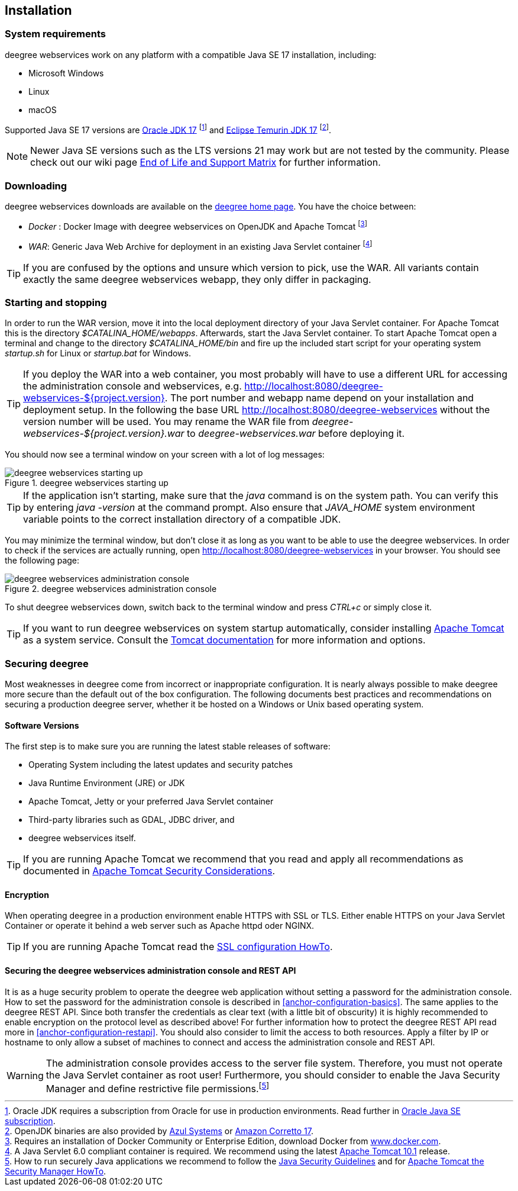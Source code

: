[[anchor-installation]]
== Installation

[[system-requirements]]
=== System requirements

deegree webservices work on any platform with a compatible Java SE 17 installation, including:

* Microsoft Windows
* Linux
* macOS

Supported Java SE 17 versions are
https://www.oracle.com/java/technologies/downloads/#java17[Oracle JDK 17]
footnote:[Oracle JDK requires a subscription from Oracle for use in production environments. Read further in https://www.oracle.com/java/java-se-subscription/[Oracle Java SE subscription].] and https://adoptium.net/en-GB/temurin/releases?version=17&os=any&arch=any[Eclipse Temurin JDK 17]
footnote:[OpenJDK binaries are also provided by https://www.azul.com/downloads/#zulu[Azul Systems] or https://aws.amazon.com/de/corretto[Amazon Corretto 17].].

NOTE: Newer Java SE versions such as the LTS versions 21 may work but are not tested by the community. Please check out our wiki page https://github.com/deegree/deegree3/wiki/End-of-Life-and-Support-Matrix[End of Life and Support Matrix] for further information.

=== Downloading

deegree webservices downloads are available on the
https://www.deegree.org/download/[deegree home page]. You have the choice between:

* _Docker_ : Docker Image with deegree webservices on OpenJDK and Apache
Tomcat footnote:[Requires an installation of Docker Community or
Enterprise Edition, download Docker from
https://www.docker.com/[www.docker.com].]
* _WAR_: Generic Java Web Archive for deployment in an existing Java
Servlet container footnote:[A Java Servlet 6.0 compliant container is
required. We recommend using the latest https://tomcat.apache.org/[Apache
Tomcat 10.1] release.]

TIP: If you are confused by the options and unsure which version to pick,
use the WAR. All variants contain exactly the same deegree webservices webapp,
they only differ in packaging.

=== Starting and stopping

In order to run the WAR version, move it into the local deployment directory of your Java Servlet container. For Apache Tomcat this is the directory _$CATALINA_HOME/webapps_. Afterwards, start the Java Servlet container. To start Apache Tomcat open a terminal and change to the directory _$CATALINA_HOME/bin_ and fire up the included start script for your operating system _startup.sh_ for Linux or _startup.bat_ for Windows.

TIP: If you deploy the WAR into
a web container, you most probably will have to use a different URL for
accessing the administration console and webservices, e.g.
http://localhost:8080/deegree-webservices-${project.version}. The port
number and webapp name depend on your installation and deployment setup.
In the following the base URL http://localhost:8080/deegree-webservices without the version number will be used. You may rename the WAR file from _deegree-webservices-${project.version}.war_ to _deegree-webservices.war_ before deploying it.

You should now see a terminal window on your screen with a lot of log
messages:

.deegree webservices starting up
image::terminal.png[deegree webservices starting up,scaledwidth=50.0%]

TIP: If the application isn't starting, make sure that the _java_
command is on the system path. You can verify this by entering
_java -version_ at the command prompt. Also ensure that _JAVA_HOME_
system environment variable points to the correct installation directory
of a compatible JDK.

You may minimize the terminal window, but don't close it as long as you want to
be able to use the deegree webservices. In order to check if the
services are actually running, open http://localhost:8080/deegree-webservices in your
browser. You should see the following page:

.deegree webservices administration console
image::console_start.png[deegree webservices administration console,scaledwidth=50.0%]

To shut deegree webservices down, switch back to the terminal window and
press _CTRL+c_ or simply close it.

TIP: If you want to run deegree webservices on system startup automatically,
consider installing https://tomcat.apache.org[Apache Tomcat] as a
system service. Consult the https://tomcat.apache.org/tomcat-10.1-doc/index.html[Tomcat documentation]
for more information and options.

=== Securing deegree

Most weaknesses in deegree come from incorrect or inappropriate
configuration. It is nearly always possible to make deegree more secure
than the default out of the box configuration. The following documents
best practices and recommendations on securing a production deegree
server, whether it be hosted on a Windows or Unix based operating
system.

==== Software Versions

The first step is to make sure you are running the latest stable
releases of software:

* Operating System including the latest updates and security patches
* Java Runtime Environment (JRE) or JDK
* Apache Tomcat, Jetty or your preferred Java Servlet container
* Third-party libraries such as GDAL, JDBC driver, and
* deegree webservices itself.

TIP: If you are running Apache Tomcat we recommend that you read and apply
all recommendations as documented in
https://tomcat.apache.org/tomcat-10.1-doc/security-howto.html[Apache Tomcat Security Considerations].

==== Encryption

When operating deegree in a production environment enable HTTPS with SSL
or TLS. Either enable HTTPS on your Java Servlet Container or operate it
behind a web server such as Apache httpd oder NGINX.

TIP: If you are running Apache Tomcat read the
https://tomcat.apache.org/tomcat-10.1-doc/ssl-howto.html[SSL configuration HowTo].

==== Securing the deegree webservices administration console and REST API

It is as a huge security problem to operate the deegree web application without
setting a password for the administration console. How to set the password for
the administration console is described in <<anchor-configuration-basics>>. The
same applies to the deegree REST API. Since both transfer the
credentials as clear text (with a little bit of obscurity) it is highly
recommended to enable encryption on the protocol level as described
above! For further information how to protect the deegree REST API read
more in <<anchor-configuration-restapi>>. You should also consider to
limit the access to both resources. Apply a filter by IP or hostname to
only allow a subset of machines to connect and access the administration
console and REST API.

WARNING: The administration console provides access to the server file system. Therefore,
you must not operate the Java Servlet container as root user!
Furthermore, you should consider to enable the Java Security Manager and
define restrictive file permissions.footnote:[How to run securely Java
applications we recommend to follow the
https://docs.oracle.com/en/java/javase/17/security/index.html[Java Security Guidelines] and for
https://tomcat.apache.org/tomcat-10.1-doc/security-manager-howto.html[Apache Tomcat the Security Manager HowTo].]